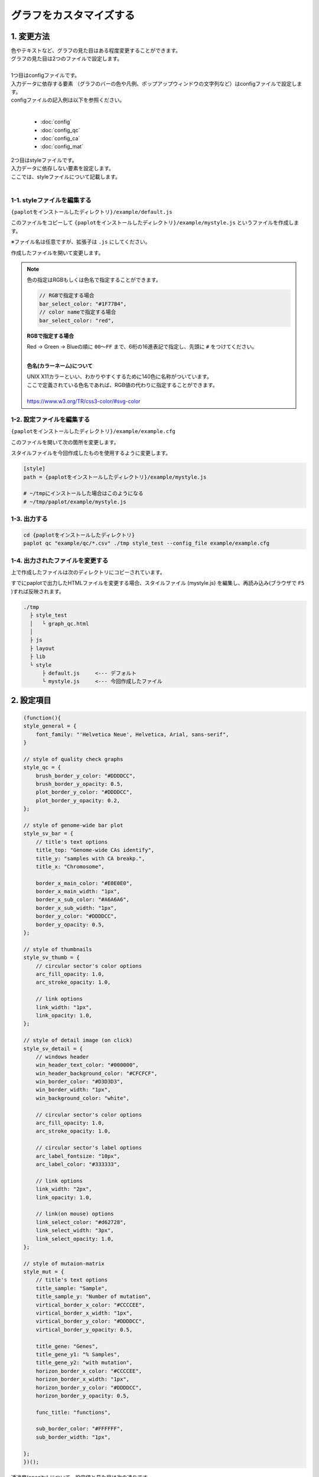 ***************************
グラフをカスタマイズする
***************************

1. 変更方法
=======================

| 色やテキストなど、グラフの見た目はある程度変更することができます。
| グラフの見た目は2つのファイルで設定します。
| 
| 1つ目はconfigファイルです。
| 入力データに依存する要素 （グラフのバーの色や凡例、ポップアップウィンドウの文字列など）はconfigファイルで設定します。
| configファイルの記入例は以下を参照ください。
|

 - :doc:`config`
 - :doc:`config_qc` 
 - :doc:`config_ca` 
 - :doc:`config_mat` 

| 2つ目はstyleファイルです。
| 入力データに依存しない要素を設定します。
| ここでは、styleファイルについて記載します。
|

1-1. styleファイルを編集する
---------------------------------

``{paplotをインストールしたディレクトリ}/example/default.js``

このファイルをコピーして ``{paplotをインストールしたディレクトリ}/example/mystyle.js`` というファイルを作成します。

※ファイル名は任意ですが、拡張子は ``.js`` にしてください。

作成したファイルを開いて変更します。

.. note::

  色の指定はRGBもしくは色名で指定することができます。
  
  .. code-block:: javascript
  
    // RGBで指定する場合
    bar_select_color: "#1F77B4",
    // color nameで指定する場合
    bar_select_color: "red",
  
  **RGBで指定する場合**
  
  | Red → Green → Blueの順に ``00～FF`` まで、6桁の16進表記で指定し、先頭に ``#`` をつけてください。
  |
  
  **色名(カラーネーム)について**
  
  | UNIX X11カラーといい、わかりやすくするために140色に名称がついています。
  | ここで定義されている色名であれば、RGB値の代わりに指定することができます。
  | 
  | https://www.w3.org/TR/css3-color/#svg-color
  

1-2. 設定ファイルを編集する
---------------------------------

``{paplotをインストールしたディレクトリ}/example/example.cfg``

このファイルを開いて次の箇所を変更します。

スタイルファイルを今回作成したものを使用するように変更します。

.. code-block:: cfg

  [style]
  path = {paplotをインストールしたディレクトリ}/example/mystyle.js
  
  # ~/tmpにインストールした場合はこのようになる
  # ~/tmp/paplot/example/mystyle.js


1-3. 出力する
---------------------

.. code-block:: bash

  cd {paplotをインストールしたディレクトリ}
  paplot qc "example/qc/*.csv" ./tmp style_test --config_file example/example.cfg


1-4. 出力されたファイルを変更する
--------------------------------------

上で作成したファイルは次のディレクトリにコピーされています。

すでにpaplotで出力したHTMLファイルを変更する場合、スタイルファイル (mystyle.js) を編集し、再読み込み(ブラウザで ``F5`` )すれば反映されます。

.. code-block:: bash

  ./tmp
    ├ style_test
    │   └ graph_qc.html
    │
    ├ js
    ├ layout
    ├ lib
    └ style
        ├ default.js     <--- デフォルト
        └ mystyle.js     <--- 今回作成したファイル


2. 設定項目
=======================

.. code-block:: javascript

  (function(){
  style_general = {
      font_family: "'Helvetica Neue', Helvetica, Arial, sans-serif",
  }
      
  // style of quality check graphs
  style_qc = {
      brush_border_y_color: "#DDDDCC",
      brush_border_y_opacity: 0.5,
      plot_border_y_color: "#DDDDCC",
      plot_border_y_opacity: 0.2,
  };

  // style of genome-wide bar plot
  style_sv_bar = {
      // title's text options
      title_top: "Genome-wide CAs identify",
      title_y: "samples with CA breakp.",
      title_x: "Chromosome",
      
      border_x_main_color: "#E0E0E0",
      border_x_main_width: "1px",
      border_x_sub_color: "#A6A6A6",
      border_x_sub_width: "1px",
      border_y_color: "#DDDDCC",
      border_y_opacity: 0.5,
  };

  // style of thumbnails
  style_sv_thumb = {
      // circular sector's color options
      arc_fill_opacity: 1.0,
      arc_stroke_opacity: 1.0,
      
      // link options
      link_width: "1px",
      link_opacity: 1.0,
  };

  // style of detail image (on click)
  style_sv_detail = {
      // windows header
      win_header_text_color: "#000000",
      win_header_background_color: "#CFCFCF",
      win_border_color: "#D3D3D3",
      win_border_width: "1px",
      win_background_color: "white",
      
      // circular sector's color options
      arc_fill_opacity: 1.0,
      arc_stroke_opacity: 1.0,
      
      // circular sector's label options
      arc_label_fontsize: "10px",
      arc_label_color: "#333333",
      
      // link options
      link_width: "2px",
      link_opacity: 1.0,
      
      // link(on mouse) options
      link_select_color: "#d62728",
      link_select_width: "3px",
      link_select_opacity: 1.0,
  };

  // style of mutaion-matrix
  style_mut = {
      // title's text options
      title_sample: "Sample",
      title_sample_y: "Number of mutation",
      virtical_border_x_color: "#CCCCEE",
      virtical_border_x_width: "1px",
      virtical_border_y_color: "#DDDDCC",
      virtical_border_y_opacity: 0.5,
      
      title_gene: "Genes",
      title_gene_y1: "% Samples",
      title_gene_y2: "with mutation",
      horizon_border_x_color: "#CCCCEE",
      horizon_border_x_width: "1px",
      horizon_border_y_color: "#DDDDCC",
      horizon_border_y_opacity: 0.5,
      
      func_title: "functions",
      
      sub_border_color: "#FFFFFF",
      sub_border_width: "1px",
      
  };
  })();


| 透過度(opacity) について、設定値と見た目は次の通りです。
| 0~1の間で設定することができ、0で透明、1で不透明となります。
|

.. image:: image/link-opacity.PNG
  :scale: 100%
  
.. |new| image:: image/tab_001.gif
